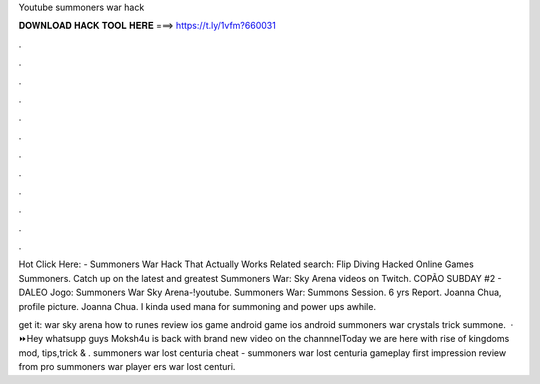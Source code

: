 Youtube summoners war hack



𝐃𝐎𝐖𝐍𝐋𝐎𝐀𝐃 𝐇𝐀𝐂𝐊 𝐓𝐎𝐎𝐋 𝐇𝐄𝐑𝐄 ===> https://t.ly/1vfm?660031



.



.



.



.



.



.



.



.



.



.



.



.

Hot  Click Here:  - Summoners War Hack That Actually Works Related search: Flip Diving Hacked Online Games Summoners. Catch up on the latest and greatest Summoners War: Sky Arena videos on Twitch. COPÃO SUBDAY #2 - DALEO Jogo: Summoners War Sky Arena-!youtube. Summoners War: Summons Session.  6 yrs Report. Joanna Chua, profile picture. Joanna Chua. I kinda used mana for summoning and power ups awhile.

get it:  war sky arena how to runes review ios game android game ios android summoners war crystals trick summone.  · ⏩Hey whatsupp guys Moksh4u is back with brand new video on the channnelToday we are here with rise of kingdoms mod, tips,trick & . summoners war lost centuria cheat - summoners war lost centuria gameplay first impression review from pro summoners war player ers war lost centuri.
